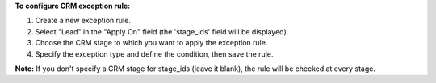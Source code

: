 **To configure CRM exception rule:**

#. Create a new exception rule.
#. Select "Lead" in the "Apply On" field (the 'stage_ids' field will be displayed).
#. Choose the CRM stage to which you want to apply the exception rule.
#. Specify the exception type and define the condition, then save the rule.

**Note:**
If you don't specify a CRM stage for stage_ids (leave it blank), the rule will be checked at every stage.
